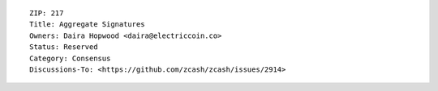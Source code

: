 ::

  ZIP: 217
  Title: Aggregate Signatures
  Owners: Daira Hopwood <daira@electriccoin.co>
  Status: Reserved
  Category: Consensus
  Discussions-To: <https://github.com/zcash/zcash/issues/2914>
